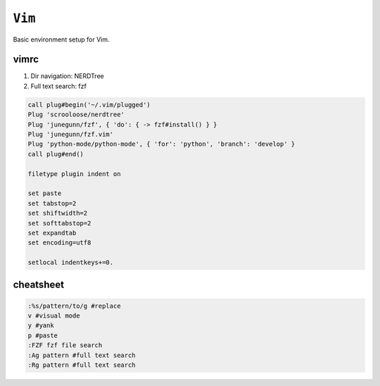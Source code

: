 ============================================================
``Vim``
============================================================

Basic environment setup for Vim.

vimrc
=======

1. Dir navigation: NERDTree
2. Full text search: fzf


.. code-block:: bash

   call plug#begin('~/.vim/plugged')
   Plug 'scrooloose/nerdtree'
   Plug 'junegunn/fzf', { 'do': { -> fzf#install() } }
   Plug 'junegunn/fzf.vim'
   Plug 'python-mode/python-mode', { 'for': 'python', 'branch': 'develop' }
   call plug#end()

   filetype plugin indent on

   set paste
   set tabstop=2
   set shiftwidth=2
   set softtabstop=2
   set expandtab
   set encoding=utf8

   setlocal indentkeys+=0.

cheatsheet
==========

.. code-block:: bash

   :%s/pattern/to/g #replace
   v #visual mode
   y #yank
   p #paste
   :FZF fzf file search
   :Ag pattern #full text search
   :Rg pattern #full text search